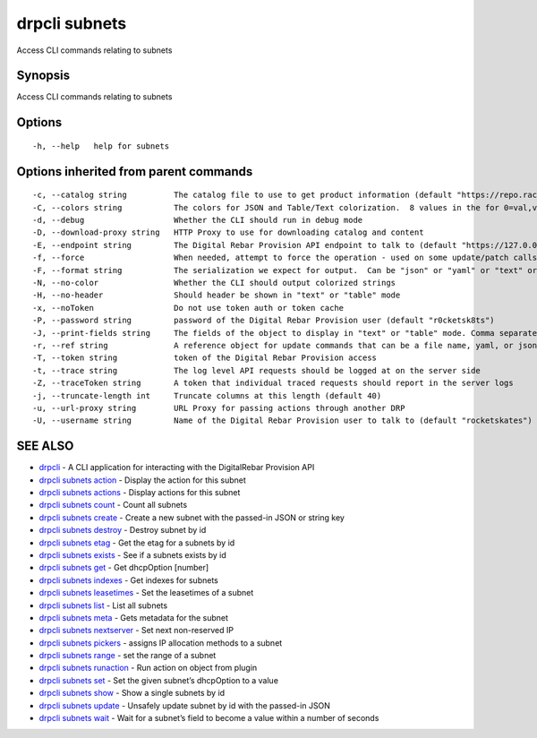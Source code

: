 drpcli subnets
--------------

Access CLI commands relating to subnets

Synopsis
~~~~~~~~

Access CLI commands relating to subnets

Options
~~~~~~~

::

     -h, --help   help for subnets

Options inherited from parent commands
~~~~~~~~~~~~~~~~~~~~~~~~~~~~~~~~~~~~~~

::

     -c, --catalog string          The catalog file to use to get product information (default "https://repo.rackn.io")
     -C, --colors string           The colors for JSON and Table/Text colorization.  8 values in the for 0=val,val;1=val,val2... (default "0=32;1=33;2=36;3=90;4=34,1;5=35;6=95;7=32;8=92")
     -d, --debug                   Whether the CLI should run in debug mode
     -D, --download-proxy string   HTTP Proxy to use for downloading catalog and content
     -E, --endpoint string         The Digital Rebar Provision API endpoint to talk to (default "https://127.0.0.1:8092")
     -f, --force                   When needed, attempt to force the operation - used on some update/patch calls
     -F, --format string           The serialization we expect for output.  Can be "json" or "yaml" or "text" or "table" (default "json")
     -N, --no-color                Whether the CLI should output colorized strings
     -H, --no-header               Should header be shown in "text" or "table" mode
     -x, --noToken                 Do not use token auth or token cache
     -P, --password string         password of the Digital Rebar Provision user (default "r0cketsk8ts")
     -J, --print-fields string     The fields of the object to display in "text" or "table" mode. Comma separated
     -r, --ref string              A reference object for update commands that can be a file name, yaml, or json blob
     -T, --token string            token of the Digital Rebar Provision access
     -t, --trace string            The log level API requests should be logged at on the server side
     -Z, --traceToken string       A token that individual traced requests should report in the server logs
     -j, --truncate-length int     Truncate columns at this length (default 40)
     -u, --url-proxy string        URL Proxy for passing actions through another DRP
     -U, --username string         Name of the Digital Rebar Provision user to talk to (default "rocketskates")

SEE ALSO
~~~~~~~~

-  `drpcli <drpcli.html>`__ - A CLI application for interacting with the
   DigitalRebar Provision API
-  `drpcli subnets action <drpcli_subnets_action.html>`__ - Display the
   action for this subnet
-  `drpcli subnets actions <drpcli_subnets_actions.html>`__ - Display
   actions for this subnet
-  `drpcli subnets count <drpcli_subnets_count.html>`__ - Count all
   subnets
-  `drpcli subnets create <drpcli_subnets_create.html>`__ - Create a new
   subnet with the passed-in JSON or string key
-  `drpcli subnets destroy <drpcli_subnets_destroy.html>`__ - Destroy
   subnet by id
-  `drpcli subnets etag <drpcli_subnets_etag.html>`__ - Get the etag for
   a subnets by id
-  `drpcli subnets exists <drpcli_subnets_exists.html>`__ - See if a
   subnets exists by id
-  `drpcli subnets get <drpcli_subnets_get.html>`__ - Get dhcpOption
   [number]
-  `drpcli subnets indexes <drpcli_subnets_indexes.html>`__ - Get
   indexes for subnets
-  `drpcli subnets leasetimes <drpcli_subnets_leasetimes.html>`__ - Set
   the leasetimes of a subnet
-  `drpcli subnets list <drpcli_subnets_list.html>`__ - List all subnets
-  `drpcli subnets meta <drpcli_subnets_meta.html>`__ - Gets metadata
   for the subnet
-  `drpcli subnets nextserver <drpcli_subnets_nextserver.html>`__ - Set
   next non-reserved IP
-  `drpcli subnets pickers <drpcli_subnets_pickers.html>`__ - assigns IP
   allocation methods to a subnet
-  `drpcli subnets range <drpcli_subnets_range.html>`__ - set the range
   of a subnet
-  `drpcli subnets runaction <drpcli_subnets_runaction.html>`__ - Run
   action on object from plugin
-  `drpcli subnets set <drpcli_subnets_set.html>`__ - Set the given
   subnet’s dhcpOption to a value
-  `drpcli subnets show <drpcli_subnets_show.html>`__ - Show a single
   subnets by id
-  `drpcli subnets update <drpcli_subnets_update.html>`__ - Unsafely
   update subnet by id with the passed-in JSON
-  `drpcli subnets wait <drpcli_subnets_wait.html>`__ - Wait for a
   subnet’s field to become a value within a number of seconds
